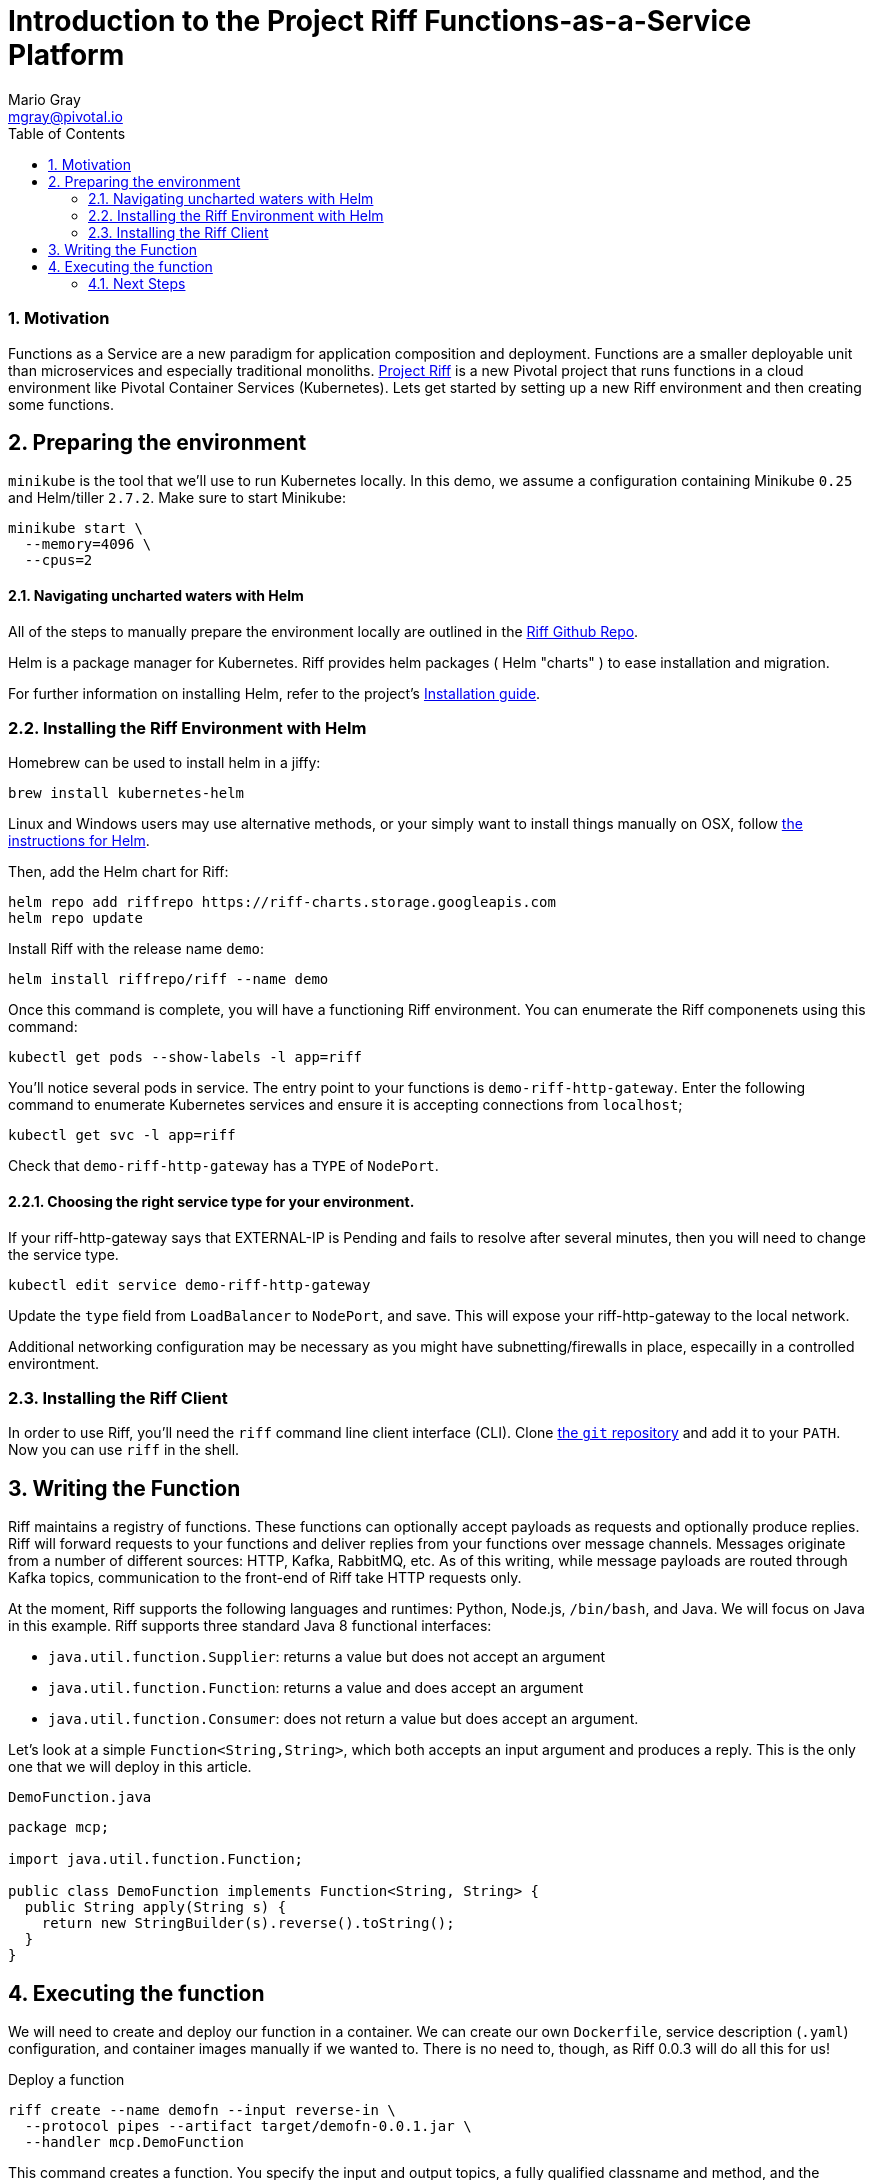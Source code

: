 = Introduction to the Project Riff Functions-as-a-Service Platform
Mario Gray <mgray@pivotal.io>
:Author Initials: MVG
:toc:
:icons:
:numbered:
:website: https://github.com/projectRiff/Riff=

=== Motivation
Functions as a Service are a new paradigm for application composition and deployment.
Functions are a smaller deployable unit than microservices and especially
traditional monoliths. https://projectRiff.io/[Project Riff] is a new Pivotal project
that runs functions in a cloud environment like Pivotal Container Services (Kubernetes).
Lets get started by setting up a new Riff environment and then creating some functions.

[[X7]]
== Preparing the environment
`minikube` is the tool that we'll use to run Kubernetes locally. 
In this demo, we assume a configuration containing Minikube `0.25` 
and Helm/tiller `2.7.2`. Make sure to start Minikube:

[source,script,indent=0]
----
  minikube start \
    --memory=4096 \
    --cpus=2
----

==== Navigating uncharted waters with Helm
All of the steps to manually prepare the environment locally are
outlined in the https://github.com/projectRiff/Riff[Riff Github Repo].

Helm is a package manager for Kubernetes. Riff provides helm packages
( Helm "charts" ) to ease installation and migration.

For further information on installing Helm, refer to the project's 
https://docs.helm.sh/using_helm/#from-script[Installation guide].

[[X8]]
=== Installing the Riff Environment with Helm

Homebrew can be used to install helm in a jiffy:
[source,script,indent=0]
----
brew install kubernetes-helm
----

Linux and Windows users may use alternative methods, or your simply want
to install things manually on OSX, follow https://github.com/Kubernetes/helm[the instructions for Helm].

Then, add the Helm chart for Riff:

[source,script,indent=0]
----
helm repo add riffrepo https://riff-charts.storage.googleapis.com
helm repo update
----

Install Riff with the release name `demo`:

[source,script,indent=0]
----
helm install riffrepo/riff --name demo
----

Once this command is complete, you will have a functioning Riff
environment. You can enumerate the Riff componenets using this command:

[source,script,indent=0]
----
kubectl get pods --show-labels -l app=riff
----

You'll notice several pods in service. The entry point to your functions
is `demo-riff-http-gateway`. Enter the following command to enumerate
Kubernetes services and ensure it is accepting connections from `localhost`;

[source,script,indent=0]
----
kubectl get svc -l app=riff
----

Check that `demo-riff-http-gateway` has a `TYPE` of `NodePort`.

==== Choosing the right service type for your environment.

If your riff-http-gateway says that EXTERNAL-IP is Pending and fails
to resolve after several minutes, then you will need to change the 
service type.

[source,script,indent=0]
----
kubectl edit service demo-riff-http-gateway
----
Update the `type` field from `LoadBalancer` to `NodePort`, and save.
This will expose your riff-http-gateway to the local network.

Additional networking configuration may be necessary as you might 
have subnetting/firewalls in place, especailly in a controlled 
environtment.

=== Installing the Riff Client

In order to use Riff, you'll need the `riff` command line client interface (CLI).
Clone https://github.com/projectRiff/Riff[the `git` repository] and add it to your `PATH`.
Now you can use `riff` in the shell.

== Writing the Function

Riff maintains a registry of functions. These functions can optionally accept payloads as requests
and optionally produce replies. Riff will forward requests to your functions and deliver replies
from your functions over message channels. Messages originate from a number of different sources:
HTTP, Kafka, RabbitMQ, etc. As of this writing, while message payloads are routed through Kafka 
topics, communication to the front-end of Riff take HTTP requests only.

At the moment, Riff supports the following languages and runtimes: Python, Node.js, `/bin/bash`, and Java.
We will focus on Java in this example. Riff supports three standard Java 8 functional interfaces:

* `java.util.function.Supplier`: returns a value but does not accept an argument
* `java.util.function.Function`: returns a value and does accept an argument
* `java.util.function.Consumer`: does not return a value but does accept an argument.

Let's look at a simple `Function<String,String>`, which both accepts an input argument and
produces a reply. This is the only one that we will deploy in this article.

.`DemoFunction.java`
[source,java,indent=0]
----
package mcp;

import java.util.function.Function;

public class DemoFunction implements Function<String, String> {
  public String apply(String s) {
    return new StringBuilder(s).reverse().toString();
  }
}
----

== Executing the function

We will need to create and deploy our function in a container. We can create our own `Dockerfile`,
service description (`.yaml`) configuration, and container images manually if we wanted to.
There is no need to, though, as Riff 0.0.3 will do all this for us!

.Deploy a function
[source,script]
----
riff create --name demofn --input reverse-in \
  --protocol pipes --artifact target/demofn-0.0.1.jar \
  --handler mcp.DemoFunction
----

This command creates a function. You specify the input and output topics, a fully
qualified classname and method, and the artifact (the `.jar`) that contains the class.
Your topics are logical names for pipes that conduct requests and replies between
functions.

The following command will locate your `riff-http-gateway`'s IP and port,
then create an HTTP request that will be sent to the `reverse-in` topic.
We tell Riff to wait for a response payload from the input topic with
the `--reply` parameter.

.Invoke the function using the `riff` CLI.
[source,script]
----
riff publish --input reverse-in --data GNIRPS --reply
----

Riff will publish 'GNIRPS' data to the 'reverse-in' topic. By 
specifying `--reply` in the riff command, we are requesting that riff 
await for retured data to print to the console.

=== Next Steps

We've only begun to scratch the surface in this look at Project Riff. It would be worth in another
installment looking at using some of the other types of functions - `Consumer`s and `Supplier`s -
and look at when and how they're used. In another installment we could
look at how functions connect with each other. In another installment, we could look at how
function-capable frameworks like https://cloud.spring.io/spring-cloud-function/[Spring Cloud Function] work
in the Riff environment.
